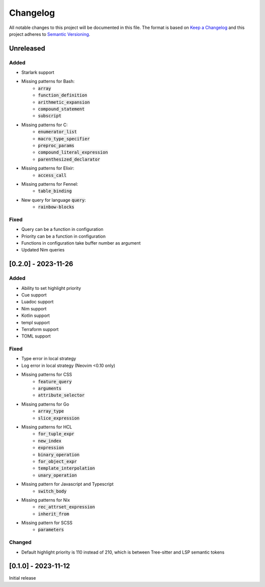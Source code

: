 .. default-role:: code

###########
 Changelog
###########

All notable changes to this project will be documented in this file. The format
is based on `Keep a Changelog`_ and this project adheres to `Semantic
Versioning`_.


Unreleased
##########

Added
=====

- Starlark support
- Missing patterns for Bash:
   - `array`
   - `function_definition`
   - `arithmetic_expansion`
   - `compound_statement`
   - `subscript`
- Missing patterns for C:
   - `enumerator_list`
   - `macro_type_specifier`
   - `preproc_params`
   - `compound_literal_expression`
   - `parenthesized_declarator`
- Missing patterns for Elixir:
   - `access_call`
- Missing patterns for Fennel:
   - `table_binding`
- New query for language `query`:
   - `rainbow-blocks`

Fixed
=====

- Query can be a function in configuration
- Priority can be a function in configuration
- Functions in configuration take buffer number as argument
- Updated Nim queries


[0.2.0] - 2023-11-26
####################

Added
=====

- Ability to set highlight priority
- Cue support
- Luadoc support
- Nim support
- Kotlin support
- templ support
- Terraform support
- TOML support

Fixed
=====

- Type error in local strategy
- Log error in local strategy (Neovim <0.10 only)
- Missing patterns for CSS
   - `feature_query`
   - `arguments`
   - `attribute_selector`
- Missing patterns for Go
   - `array_type`
   - `slice_expression`
- Missing patterns for HCL
   - `for_tuple_expr`
   - `new_index`
   - `expression`
   - `binary_operation`
   - `for_object_expr`
   - `template_interpolation`
   - `unary_operation`
- Missing pattern for Javascript and Typescript
   - `switch_body`
- Missing patterns for Nix
   - `rec_attrset_expression`
   - `inherit_from`
- Missing pattern for SCSS
   - `parameters`

Changed
=======

- Default highlight priority is 110 instead of 210, which is between
  Tree-sitter and LSP semantic tokens


[0.1.0] - 2023-11-12
####################

Initial release



.. ----------------------------------------------------------------------------
.. _Keep a Changelog: https://keepachangelog.com/en/1.0.0/,
.. _Semantic Versioning: https://semver.org/spec/v2.0.0.html

